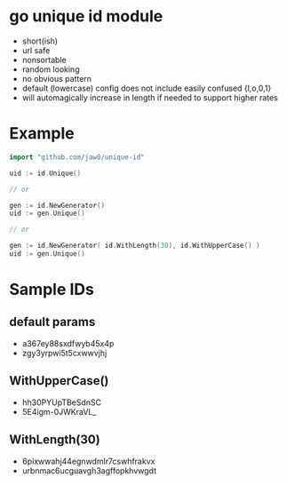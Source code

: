 
* go unique id module

- short(ish)
- url safe
- nonsortable
- random looking
- no obvious pattern
- default (lowercase) config does not include easily confused {l,o,0,1}
- will automagically increase in length if needed to support higher rates

* Example
#+begin_src go
import "github.com/jaw0/unique-id"

uid := id.Unique()

// or

gen := id.NewGenerator()
uid := gen.Unique()

// or

gen := id.NewGenerator( id.WithLength(30), id.WithUpperCase() )
uid := gen.Unique()

#+end_src

* Sample IDs

** default params
- a367ey88sxdfwyb45x4p
- zgy3yrpwi5t5cxwwvjhj

** WithUpperCase()
- hh30PYUpTBeSdnSC
- 5E4igm-0JWKraVL_

** WithLength(30)
- 6pixwwahj44egnwdmlr7cswhfrakvx
- urbnmac6ucguavgh3agffopkhvwgdt

